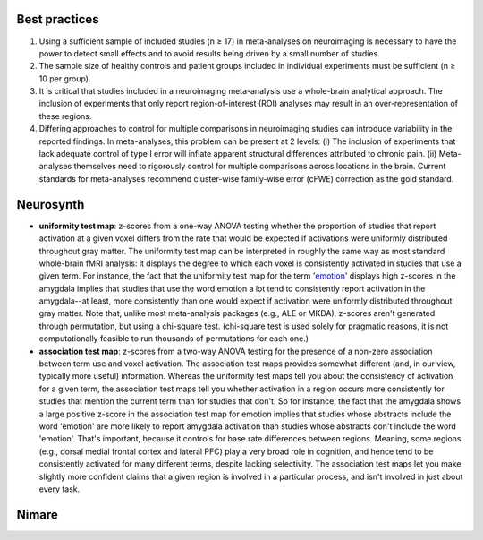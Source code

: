Best practices
--------------

1. Using a sufficient sample of included studies (n ≥ 17) in
   meta-analyses on neuroimaging is necessary to have the power to
   detect small effects and to avoid results being driven by a small
   number of studies.
2. The sample size of healthy controls and patient groups included in
   individual experiments must be sufficient (n ≥ 10 per group).
3. It is critical that studies included in a neuroimaging meta-analysis
   use a whole-brain analytical approach. The inclusion of experiments
   that only report region-of-interest (ROI) analyses may result in an
   over-representation of these regions.
4. Differing approaches to control for multiple comparisons in
   neuroimaging studies can introduce variability in the reported
   findings. In meta-analyses, this problem can be present at 2 levels:
   (i) The inclusion of experiments that lack adequate control of type I
   error will inflate apparent structural differences attributed to
   chronic pain. (ii) Meta-analyses themselves need to rigorously
   control for multiple comparisons across locations in the brain.
   Current standards for meta-analyses recommend cluster-wise
   family-wise error (cFWE) correction as the gold standard.

Neurosynth
----------

-  **uniformity test map**: z-scores from a one-way ANOVA testing
   whether the proportion of studies that report activation at a given
   voxel differs from the rate that would be expected if activations
   were uniformly distributed throughout gray matter. The uniformity
   test map can be interpreted in roughly the same way as most standard
   whole-brain fMRI analysis: it displays the degree to which each voxel
   is consistently activated in studies that use a given term. For
   instance, the fact that the uniformity test map for the term
   '`emotion <https://neurosynth.org/analyses/terms/emotion>`__'
   displays high z-scores in the amygdala implies that studies that use
   the word emotion a lot tend to consistently report activation in the
   amygdala--at least, more consistently than one would expect if
   activation were uniformly distributed throughout gray matter. Note
   that, unlike most meta-analysis packages (e.g., ALE or MKDA),
   z-scores aren't generated through permutation, but using a chi-square
   test. (chi-square test is used solely for pragmatic reasons, it is
   not computationally feasible to run thousands of permutations for
   each one.)
-  **association test map**: z-scores from a two-way ANOVA testing for
   the presence of a non-zero association between term use and voxel
   activation. The association test maps provides somewhat different
   (and, in our view, typically more useful) information. Whereas the
   uniformity test maps tell you about the consistency of activation for
   a given term, the association test maps tell you whether activation
   in a region occurs more consistently for studies that mention the
   current term than for studies that don't. So for instance, the fact
   that the amygdala shows a large positive z-score in the association
   test map for emotion implies that studies whose abstracts include the
   word 'emotion' are more likely to report amygdala activation than
   studies whose abstracts don't include the word 'emotion'. That's
   important, because it controls for base rate differences between
   regions. Meaning, some regions (e.g., dorsal medial frontal cortex
   and lateral PFC) play a very broad role in cognition, and hence tend
   to be consistently activated for many different terms, despite
   lacking selectivity. The association test maps let you make slightly
   more confident claims that a given region is involved in a particular
   process, and isn't involved in just about every task.

Nimare
------
